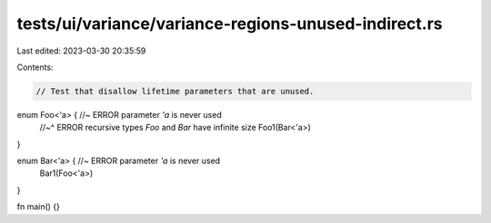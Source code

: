 tests/ui/variance/variance-regions-unused-indirect.rs
=====================================================

Last edited: 2023-03-30 20:35:59

Contents:

.. code-block:: rs

    // Test that disallow lifetime parameters that are unused.

enum Foo<'a> { //~ ERROR parameter `'a` is never used
    //~^ ERROR recursive types `Foo` and `Bar` have infinite size
    Foo1(Bar<'a>)
}

enum Bar<'a> { //~ ERROR parameter `'a` is never used
    Bar1(Foo<'a>)
}

fn main() {}


